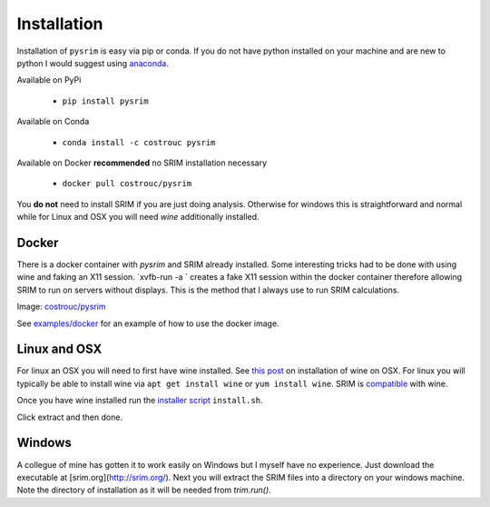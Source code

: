 ============
Installation
============

Installation of ``pysrim`` is easy via pip or conda. If you do not
have python installed on your machine and are new to python I would
suggest using `anaconda
<https://docs.anaconda.com/anaconda/install/>`_.

Available on PyPi

 - ``pip install pysrim``

Available on Conda

 - ``conda install -c costrouc pysrim``

Available on Docker **recommended** no SRIM installation necessary

 - ``docker pull costrouc/pysrim``

You **do not** need to install SRIM if you are just doing
analysis. Otherwise for windows this is straightforward and normal
while for Linux and OSX you will need `wine` additionally installed.

Docker
------

There is a docker container with `pysrim` and SRIM already
installed. Some interesting tricks had to be done with using wine and
faking an X11 session. `xvfb-run -a ` creates a fake X11 session
within the docker container therefore allowing SRIM to run on servers
without displays. This is the method that I always use to run SRIM
calculations.

Image: `costrouc/pysrim <https://hub.docker.com/r/costrouc/pysrim/tags/>`_

See
`examples/docker <https://gitlab.com/costrouc/pysrim/tree/master/examples/docker>`_
for an example of how to use the docker image.


Linux and OSX
-------------

For linux an OSX you will need to first have wine installed. See `this post <https://www.davidbaumgold.com/tutorials/wine-mac/>`_ on installation of wine on OSX. For linux you will typically be able to install wine via ``apt get install wine`` or ``yum install wine``. SRIM is `compatible <https://appdb.winehq.org/objectManager.php?sClass=version&iId=13202>`_ with wine.

Once you have wine installed run the `installer script <https://gitlab.com/costrouc/pysrim/raw/master/install.sh>`_ ``install.sh``.

Click extract and then done.

Windows
-------

A collegue of mine has gotten it to work easily on Windows but I
myself have no experience. Just download the executable at [srim.org](http://srim.org/). Next you will extract the SRIM files into a directory on your windows machine. Note the directory of installation as it will be needed from `trim.run()`.
